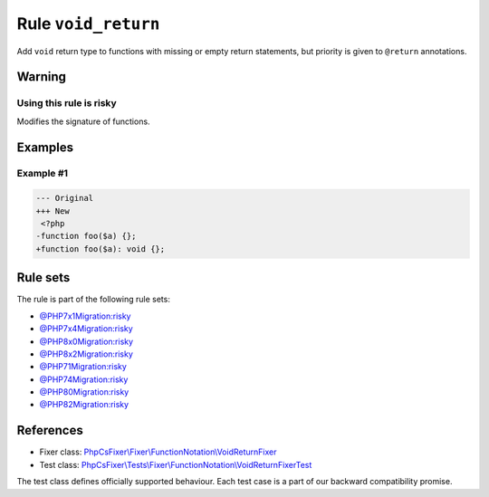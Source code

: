 ====================
Rule ``void_return``
====================

Add ``void`` return type to functions with missing or empty return statements,
but priority is given to ``@return`` annotations.

Warning
-------

Using this rule is risky
~~~~~~~~~~~~~~~~~~~~~~~~

Modifies the signature of functions.

Examples
--------

Example #1
~~~~~~~~~~

.. code-block:: diff

   --- Original
   +++ New
    <?php
   -function foo($a) {};
   +function foo($a): void {};

Rule sets
---------

The rule is part of the following rule sets:

- `@PHP7x1Migration:risky <./../../ruleSets/PHP7x1MigrationRisky.rst>`_
- `@PHP7x4Migration:risky <./../../ruleSets/PHP7x4MigrationRisky.rst>`_
- `@PHP8x0Migration:risky <./../../ruleSets/PHP8x0MigrationRisky.rst>`_
- `@PHP8x2Migration:risky <./../../ruleSets/PHP8x2MigrationRisky.rst>`_
- `@PHP71Migration:risky <./../../ruleSets/PHP71MigrationRisky.rst>`_
- `@PHP74Migration:risky <./../../ruleSets/PHP74MigrationRisky.rst>`_
- `@PHP80Migration:risky <./../../ruleSets/PHP80MigrationRisky.rst>`_
- `@PHP82Migration:risky <./../../ruleSets/PHP82MigrationRisky.rst>`_

References
----------

- Fixer class: `PhpCsFixer\\Fixer\\FunctionNotation\\VoidReturnFixer <./../../../src/Fixer/FunctionNotation/VoidReturnFixer.php>`_
- Test class: `PhpCsFixer\\Tests\\Fixer\\FunctionNotation\\VoidReturnFixerTest <./../../../tests/Fixer/FunctionNotation/VoidReturnFixerTest.php>`_

The test class defines officially supported behaviour. Each test case is a part of our backward compatibility promise.
